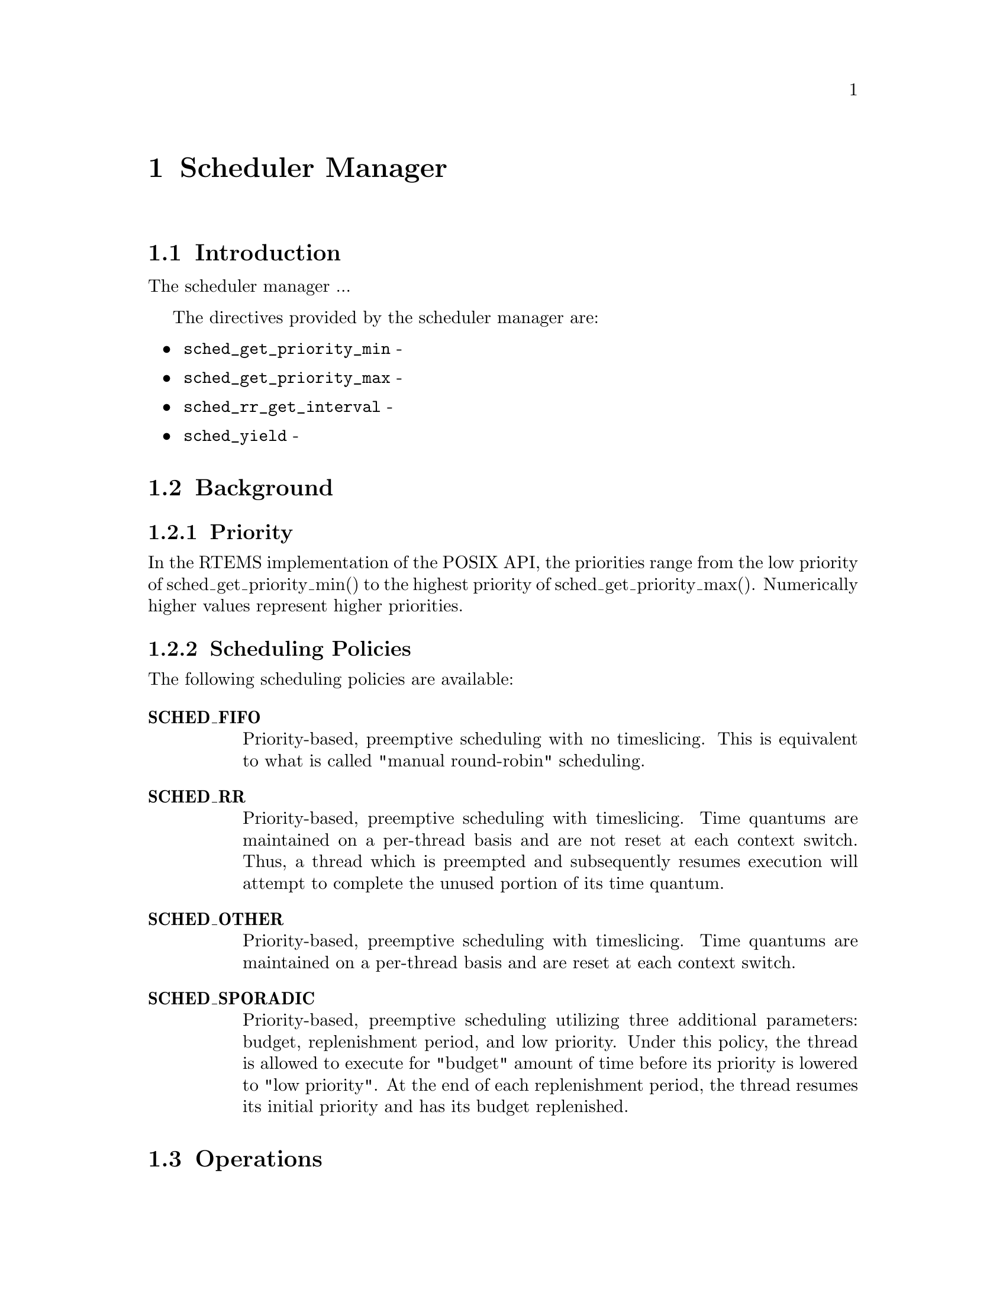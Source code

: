 @c
@c  COPYRIGHT (c) 1996.
@c  On-Line Applications Research Corporation (OAR).
@c  All rights reserved.
@c
@c  $Id$
@c

@ifinfo
@node Scheduler Manager, Scheduler Manager Introduction, time, Top
@end ifinfo
@chapter Scheduler Manager
@ifinfo
@menu
* Scheduler Manager Introduction::
* Scheduler Manager Background::
* Scheduler Manager Operations::
* Scheduler Manager Directives::
@end menu
@end ifinfo

@ifinfo
@node Scheduler Manager Introduction, Scheduler Manager Background, Scheduler Manager, Scheduler Manager
@end ifinfo
@section Introduction

The scheduler manager ...

The directives provided by the scheduler manager are:

@itemize @bullet
@item @code{sched_get_priority_min} - 
@item @code{sched_get_priority_max} - 
@item @code{sched_rr_get_interval} - 
@item @code{sched_yield} - 
@end itemize

@ifinfo
@node Scheduler Manager Background, Priority, Scheduler Manager Introduction, Scheduler Manager
@end ifinfo
@section Background
@ifinfo
@menu
* Priority::
* Scheduling Policies::
@end menu
@end ifinfo

@ifinfo
@node Priority, Scheduling Policies, Scheduler Manager Background, Scheduler Manager Background
@end ifinfo
@subsection Priority

In the RTEMS implementation of the POSIX API, the priorities range from
the low priority of sched_get_priority_min() to the highest priority of
sched_get_priority_max().  Numerically higher values represent higher
priorities.

@ifinfo
@node Scheduling Policies, Scheduler Manager Operations, Priority, Scheduler Manager Background
@end ifinfo
@subsection Scheduling Policies

The following scheduling policies are available:

@table @b
@item SCHED_FIFO
Priority-based, preemptive scheduling with no timeslicing.  This is equivalent
to what is called "manual round-robin" scheduling.

@item SCHED_RR
Priority-based, preemptive scheduling with timeslicing.  Time quantums are 
maintained on a per-thread basis and are not reset at each context switch.
Thus, a thread which is preempted and subsequently resumes execution will
attempt to complete the unused portion of its time quantum.

@item SCHED_OTHER
Priority-based, preemptive scheduling with timeslicing.  Time quantums are 
maintained on a per-thread basis and are reset at each context switch.

@item SCHED_SPORADIC
Priority-based, preemptive scheduling utilizing three additional parameters:
budget, replenishment period, and low priority.  Under this policy, the 
thread is allowed to execute for "budget" amount of time before its priority
is lowered to "low priority".  At the end of each replenishment period,
the thread resumes its initial priority and has its budget replenished.

@end table

@ifinfo
@node Scheduler Manager Operations, Scheduler Manager Directives, Scheduling Policies, Scheduler Manager
@end ifinfo
@section Operations

@ifinfo
@node Scheduler Manager Directives, sched_get_priority_min, Scheduler Manager Operations, Scheduler Manager
@end ifinfo
@section Directives
@ifinfo
@menu
* sched_get_priority_min::
* sched_get_priority_max::
* sched_rr_get_interval::
* sched_yield::
@end menu
@end ifinfo

This section details the scheduler manager's directives.
A subsection is dedicated to each of this manager's directives
and describes the calling sequence, related constants, usage,
and status codes.

@page
@ifinfo
@node sched_get_priority_min, sched_get_priority_max, Scheduler Manager Directives, Scheduler Manager Directives
@end ifinfo
@subsection sched_get_priority_min

@subheading CALLING SEQUENCE:

@example
#include <sched.h>

int sched_get_priority_min(
  int policy
);
@end example

@subheading STATUS CODES:

On error, this routine returns -1 and sets errno to one of the following:

@table @b
@item EINVAL
The indicated policy is invalid.
 
@end table

@subheading DESCRIPTION:

@subheading NOTES:

@page
@ifinfo
@node sched_get_priority_max, sched_rr_get_interval, sched_get_priority_min, Scheduler Manager Directives
@end ifinfo
@subsection sched_get_priority_max

@subheading CALLING SEQUENCE:

@example
#include <sched.h>

int sched_get_priority_max(
  int policy
);
@end example

@subheading STATUS CODES:

On error, this routine returns -1 and sets errno to one of the following:

@table @b
@item EINVAL
The indicated policy is invalid.
 
@end table

@subheading DESCRIPTION:

@subheading NOTES:

@page
@ifinfo
@node sched_rr_get_interval, sched_yield, sched_get_priority_max, Scheduler Manager Directives
@end ifinfo
@subsection sched_rr_get_interval

@subheading CALLING SEQUENCE:

@example
#include <sched.h>

int sched_rr_get_interval(
  pid_t            pid,
  struct timespec *interval
);
@end example

@subheading STATUS CODES:

On error, this routine returns -1 and sets errno to one of the following:

@table @b
@item ESRCH
The indicated process id is invalid. 
 
@item EINVAL
The specified interval pointer parameter is invalid. 

@end table

@subheading DESCRIPTION:

@subheading NOTES:

@page
@ifinfo
@node sched_yield, Command and Variable Index, sched_rr_get_interval, Scheduler Manager Directives
@end ifinfo
@subsection sched_yield

@subheading CALLING SEQUENCE:

@example
#include <sched.h>

int sched_yield( void );
@end example

@subheading STATUS CODES:

This routine always returns zero to indicate success.

@subheading DESCRIPTION:

@subheading NOTES:

